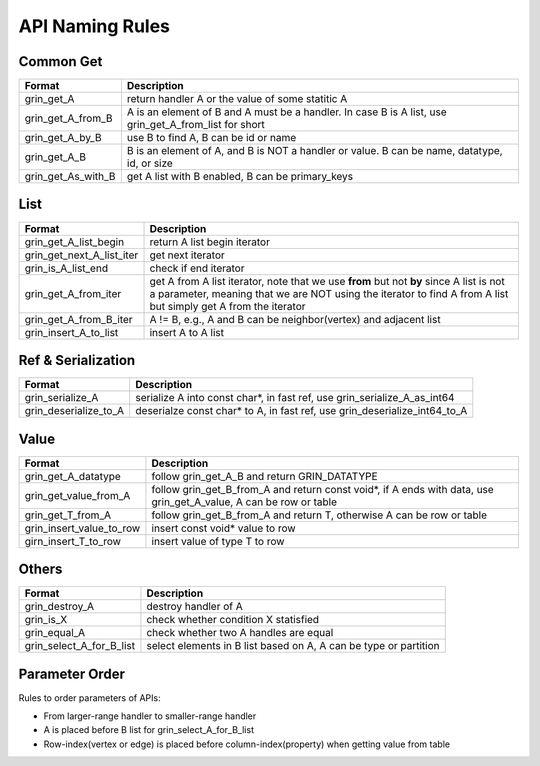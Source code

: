 API Naming Rules
----------------
Common Get
^^^^^^^^^^
=========================== ==============
Format                      Description
=========================== ==============
grin_get_A                  return handler A or the value of some statitic A
grin_get_A_from_B           A is an element of B and A must be a handler. In case B is A list, use grin_get_A_from_list for short
grin_get_A_by_B             use B to find A, B can be id or name
grin_get_A_B                B is an element of A, and B is NOT a handler or value. B can be name, datatype, id, or size
grin_get_As_with_B          get A list with B enabled, B can be primary_keys
=========================== ==============

List
^^^^
=========================== ==============
Format                      Description
=========================== ==============
grin_get_A_list_begin       return A list begin iterator
grin_get_next_A_list_iter   get next iterator
grin_is_A_list_end          check if end iterator
grin_get_A_from_iter        get A from A list iterator, note that we use **from** but not **by** since A list is not a parameter, meaning that we are NOT using the iterator to find A from A list but simply get A from the iterator
grin_get_A_from_B_iter      A != B, e.g., A and B can be neighbor(vertex) and adjacent list
grin_insert_A_to_list       insert A to A list
=========================== ==============

Ref & Serialization
^^^^^^^^^^^^^^^^^^^
=========================== ==============
Format                      Description
=========================== ==============
grin_serialize_A            serialize A into const char*, in fast ref, use grin_serialize_A_as_int64
grin_deserialize_to_A       deserialze const char* to A, in fast ref, use grin_deserialize_int64_to_A
=========================== ==============


Value
^^^^^
=========================== ==============
Format                      Description
=========================== ==============
grin_get_A_datatype         follow grin_get_A_B and return GRIN_DATATYPE
grin_get_value_from_A       follow grin_get_B_from_A and return const void*, if A ends with data, use grin_get_A_value, A can be row or table
grin_get_T_from_A           follow grin_get_B_from_A and return T, otherwise A can be row or table
grin_insert_value_to_row    insert const void* value to row
girn_insert_T_to_row        insert value of type T to row
=========================== ==============


Others
^^^^^^
=========================== ==============
Format                      Description
=========================== ==============
grin_destroy_A              destroy handler of A
grin_is_X                   check whether condition X statisfied
grin_equal_A                check whether two A handles are equal
grin_select_A_for_B_list    select elements in B list based on A, A can be type or partition
=========================== ==============



Parameter Order
^^^^^^^^^^^^^^^
Rules to order parameters of APIs:

- From larger-range handler to smaller-range handler
- A is placed before B list for grin_select_A_for_B_list
- Row-index(vertex or edge) is placed before column-index(property) when getting value from table



